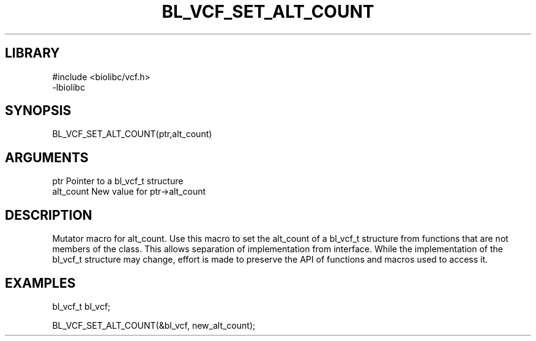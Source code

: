\" Generated by /home/bacon/scripts/gen-get-set
.TH BL_VCF_SET_ALT_COUNT 3

.SH LIBRARY
.nf
.na
#include <biolibc/vcf.h>
-lbiolibc
.ad
.fi

\" Convention:
\" Underline anything that is typed verbatim - commands, etc.
.SH SYNOPSIS
.PP
.nf 
.na
BL_VCF_SET_ALT_COUNT(ptr,alt_count)
.ad
.fi

.SH ARGUMENTS
.nf
.na
ptr              Pointer to a bl_vcf_t structure
alt_count        New value for ptr->alt_count
.ad
.fi

.SH DESCRIPTION

Mutator macro for alt_count.  Use this macro to set the alt_count of
a bl_vcf_t structure from functions that are not members of the class.
This allows separation of implementation from interface.  While the
implementation of the bl_vcf_t structure may change, effort is made to
preserve the API of functions and macros used to access it.

.SH EXAMPLES

.nf
.na
bl_vcf_t   bl_vcf;

BL_VCF_SET_ALT_COUNT(&bl_vcf, new_alt_count);
.ad
.fi

